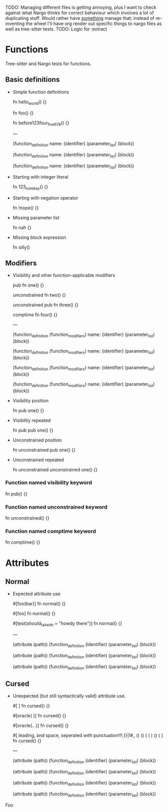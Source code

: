 TODO: Managing different files is getting annoying, plus I want to check against what Nargo thinks for correct behaviour which involves a lot of duplicating stuff. Would rather have _something_ manage that; instead of re-inventing the wheel I'll have org render out specific things to nargo files as well as tree-sitter tests.
TODO: Logic for :extract

* Functions
:PROPERTIES:
:export_file_name: functions.txt
:END:

Tree-sitter and Nargo tests for functions.

** Basic definitions

- Simple function definitions
  #+begin_test :extract
  fn hello_world() {}

  fn foo() {}

  fn before123four_five_678() {}

  ---

  (function_definition
    name: (identifier)
    (parameter_list)
    (block))

  (function_definition
    name: (identifier)
    (parameter_list)
    (block))

  (function_definition
    name: (identifier)
    (parameter_list)
    (block))
  #+end_test

- Starting with integer literal
  #+begin_test :error :extract
  fn 123_not_okay() {}
  #+end_test

- Starting with negation operator
  #+begin_test :error :extract
  fn !nope() {}
  #+end_test

- Missing parameter list
  #+begin_test :error :extract
  fn nah {}
  #+end_test

- Missing block expression
  #+begin_test :error :extract
  fn silly()
  #+end_test

** Modifiers

- Visibility and other function-applicable modifiers
  #+begin_test
  pub fn one() {}

  unconstrained fn two() {}

  unconstrained pub fn three() {}

  comptime fn four() {}

  ---

  (function_definition
    (function_modifiers)
    name: (identifier)
    (parameter_list)
    (block))

  (function_definition
    (function_modifiers)
    name: (identifier)
    (parameter_list)
    (block))

  (function_definition
    (function_modifiers)
    name: (identifier)
    (parameter_list)
    (block))

  (function_definition
    (function_modifiers)
    name: (identifier)
    (parameter_list)
    (block))
  #+end_test

- Visibility position
  #+begin_test :error
  fn pub one() {}
  #+end_test

- Visibility repeated
  #+begin_test :error
  fn pub pub one() {}
  #+end_test

- Unconstrained position
  #+begin_test :error
  fn unconstrained pub one() {}
  #+end_test

- Unconstrained repeated
  #+begin_test :error
  fn unconstrained unconstrained one() {}
  #+end_test

*** Function named visibility keyword
#+begin_test :error
fn pub() {}
#+end_test

*** Function named unconstrained keyword
#+begin_test :error
fn unconstrained() {}
#+end_test

*** Function named comptime keyword
#+begin_test :error
fn comptime() {}
#+end_test

* Attributes
:PROPERTIES:
:export_file_name: attributes.txt
:END:

** Normal

- Expected attribute use
  #+begin_test
  #[foo(bar)]
  fn normal() {}

  #[foo]
  fn normal() {}

  #[test(should_fail_with = "howdy there")]
  fn normal() {}

  ---

  (attribute
    (path))
  (function_definition
    (identifier)
    (parameter_list)
    (block))

  (attribute
    (path))
  (function_definition
    (identifier)
    (parameter_list)
    (block))

  (attribute
    (path))
  (function_definition
    (identifier)
    (parameter_list)
    (block))
  #+end_test

** Cursed

- Unexpected (but still syntactically valid) attribute use.
  #+begin_test
  #[   ]
  fn cursed() {}

  #[oracle( )]
  fn cursed() {}

  #[oracle(...)]
  fn cursed() {}

  #[ leading, and space,      seperated  /with/  punctuation!!!,{}|!#_ () () ( ( ) () ( ]
  fn cursed() {}

  ---

  (attribute
    (path))
  (function_definition
    (identifier)
    (parameter_list)
    (block))

  (attribute
    (path))
  (function_definition
    (identifier)
    (parameter_list)
    (block))

  (attribute
    (path))
  (function_definition
    (identifier)
    (parameter_list)
    (block))

  (attribute
    (path))
  (function_definition
    (identifier)
    (parameter_list)
    (block))
  #+end_test

Foo
